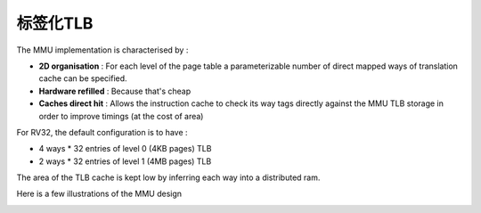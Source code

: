 .. role:: raw-html-m2r(raw)
   :format: html

标签化TLB
============================

The MMU implementation is characterised by :

- **2D organisation** : For each level of the page table a parameterizable number of direct mapped ways of translation cache can be specified.
- **Hardware refilled** : Because that's cheap
- **Caches direct hit** : Allows the instruction cache to check its way tags directly against the MMU TLB storage in order to improve timings (at the cost of area)

For RV32, the default configuration is to have :

- 4 ways * 32 entries of level 0 (4KB pages) TLB
- 2 ways * 32 entries of level 1 (4MB pages) TLB

The area of the TLB cache is kept low by inferring each way into a distributed ram.

Here is a few illustrations of the MMU design

.. image:: /asset/image/mmu_general.png

.. image:: /asset/image/mmu_translation.png
